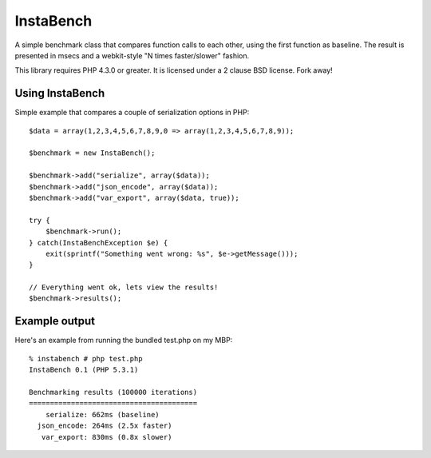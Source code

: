 ==========
InstaBench
==========

A simple benchmark class that compares function calls to each other, using the
first function as baseline. The result is presented in msecs and a webkit-style
"N times faster/slower" fashion.

This library requires PHP 4.3.0 or greater. It is licensed under a 2 clause BSD
license. Fork away!


Using InstaBench
----------------
Simple example that compares a couple of serialization options in PHP::

  $data = array(1,2,3,4,5,6,7,8,9,0 => array(1,2,3,4,5,6,7,8,9));

  $benchmark = new InstaBench();

  $benchmark->add("serialize", array($data));
  $benchmark->add("json_encode", array($data));
  $benchmark->add("var_export", array($data, true));

  try {
      $benchmark->run();
  } catch(InstaBenchException $e) {
      exit(sprintf("Something went wrong: %s", $e->getMessage()));
  }

  // Everything went ok, lets view the results!
  $benchmark->results();

Example output
--------------
Here's an example from running the bundled test.php on my MBP::

  % instabench # php test.php
  InstaBench 0.1 (PHP 5.3.1)

  Benchmarking results (100000 iterations)
  ========================================
      serialize: 662ms (baseline)
    json_encode: 264ms (2.5x faster)
     var_export: 830ms (0.8x slower)

